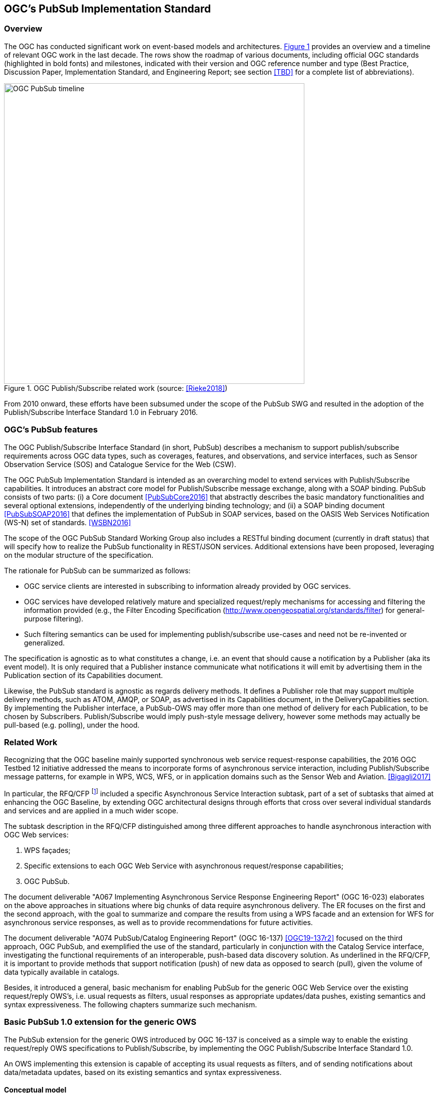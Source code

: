 == OGC’s PubSub Implementation Standard

=== Overview

The OGC has conducted significant work on event-based models and architectures. <<OGC_TIMELINE>> provides an overview and a timeline of relevant OGC work in the last decade. The rows show the roadmap of various documents, including official OGC standards (highlighted in bold fonts) and milestones, indicated with their version and OGC reference number and type (Best Practice, Discussion Paper, Implementation Standard, and Engineering Report; see section <<TBD>> for a complete list of abbreviations).

[[OGC_TIMELINE]]
[#OGC_TIMELINE,reftext='{figure-caption} {counter:figure-num}']
.OGC Publish/Subscribe related work (source: <<Rieke2018>>)
image::figures/clause_3/OGC_PubSub_timeline.png[align=center,width=600]

From 2010 onward, these efforts have been subsumed under the scope of the PubSub SWG and resulted in the adoption of the Publish/Subscribe Interface Standard 1.0 in February 2016.

=== OGC's PubSub features

The OGC Publish/Subscribe Interface Standard (in short, PubSub) describes a mechanism to support publish/subscribe requirements across OGC data types, such as coverages, features, and observations, and service interfaces, such as Sensor Observation Service (SOS) and Catalogue Service for the Web (CSW).

The OGC PubSub Implementation Standard is intended as an overarching model to extend services with Publish/Subscribe capabilities. It introduces an abstract core model for Publish/Subscribe message exchange, along with a SOAP binding. PubSub consists of two parts: (i) a Core document <<PubSubCore2016>> that abstractly describes the basic mandatory functionalities and several optional extensions, independently of the underlying binding technology; and (ii) a SOAP binding document <<PubSubSOAP2016>> that defines the implementation of PubSub in SOAP services, based on the OASIS Web Services Notification (WS-N) set of standards. <<WSBN2016>>

The scope of the OGC PubSub Standard Working Group also includes a RESTful binding document (currently in draft status) that will specify how to realize the PubSub functionality in REST/JSON services. Additional extensions have been proposed, leveraging on the modular structure of the specification.

The rationale for PubSub can be summarized as follows:

* OGC service clients are interested in subscribing to information already provided by OGC services.
* OGC services have developed relatively mature and specialized request/reply mechanisms for accessing and filtering the information provided (e.g., the Filter Encoding Specification (http://www.opengeospatial.org/standards/filter) for general-purpose filtering).
* Such filtering semantics can be used for implementing publish/subscribe use-cases and need not be re-invented or generalized.

The specification is agnostic as to what constitutes a change, i.e. an event that should cause a notification by a Publisher (aka its event model). It is only required that a Publisher instance communicate what notifications it will emit by advertising them in the Publication section of its Capabilities document.

Likewise, the PubSub standard is agnostic as regards delivery methods. It defines a Publisher role that may support multiple delivery methods, such as ATOM, AMQP, or SOAP, as advertised in its Capabilities document, in the DeliveryCapabilities section. By implementing the Publisher interface, a PubSub-OWS may offer more than one method of delivery for each Publication, to be chosen by Subscribers. Publish/Subscribe would imply push-style message delivery, however some methods may actually be pull-based (e.g. polling), under the hood.

=== Related Work
Recognizing that the OGC baseline mainly supported synchronous web service request-response capabilities, the 2016 OGC Testbed 12 initiative addressed the means to incorporate forms of asynchronous service interaction, including Publish/Subscribe message patterns, for example in WPS, WCS, WFS, or in application domains such as the Sensor Web and Aviation. <<Bigagli2017>>

In particular, the RFQ/CFP footnote:[http://www.opengeospatial.org/standards/requests/139] included a specific Asynchronous Service Interaction subtask, part of a set of subtasks that aimed at enhancing the OGC Baseline, by extending OGC architectural designs through efforts that cross over several individual standards and services and are applied in a much wider scope.

The subtask description in the RFQ/CFP distinguished among three different approaches to handle asynchronous interaction with OGC Web services:

1. WPS façades;
2. Specific extensions to each OGC Web Service with asynchronous request/response capabilities;
3. OGC PubSub.

The document deliverable "A067 Implementing Asynchronous Service Response Engineering Report" (OGC 16-023) elaborates on the above approaches in situations where big chunks of data require asynchronous delivery. The ER focuses on the first and the second approach, with the goal to summarize and compare the results from using a WPS facade and an extension for WFS for asynchronous service responses, as well as to provide recommendations for future activities.

The document deliverable "A074 PubSub/Catalog Engineering Report" (OGC 16-137) <<OGC19-137r2>> focused on the third approach, OGC PubSub, and exemplified the use of the standard, particularly in conjunction with the Catalog Service interface, investigating the functional requirements of an interoperable, push-based data discovery solution. As underlined in the RFQ/CFP, it is important to provide methods that support notification (push) of new data as opposed to search (pull), given the volume of data typically available in catalogs.

Besides, it introduced a general, basic mechanism for enabling PubSub for the generic OGC Web Service over the existing request/reply OWS’s, i.e. usual requests as filters, usual responses as appropriate updates/data pushes, existing semantics and syntax expressiveness. The following chapters summarize such mechanism.


=== Basic PubSub 1.0 extension for the generic OWS

The PubSub extension for the generic OWS introduced by OGC 16-137 is conceived as a simple way to enable the existing request/reply OWS specifications to Publish/Subscribe, by implementing the OGC Publish/Subscribe Interface Standard 1.0.

An OWS implementing this extension is capable of accepting its usual requests as filters, and of sending notifications about data/metadata updates, based on its existing semantics and syntax expressiveness.

==== Conceptual model
This chapter describes how PubSub 1.0 Core operations, encodings and messages are modeled in terms of the functionalities of the generic OWS. No assumption is made on the capabilities of the target OWS, other than those defined by the OGC Web Services Common Standard. Hence this extension may apply, for example, to WFS, WCS, and other OWS interfaces.

The PubSub specification is agnostic as to what constitutes a change, i.e. an event that should cause a notification by a Publisher (aka its event model). It is only required that a Publisher instance communicate what notifications it will emit by advertising them in the Publication section of its Capabilities document (see below).

In general, a PubSub-OWS may be able to notify about changes to any component of its information set. For example, it may notify about changes to its Capabilities document.
The extension introduced in this chapter addresses the most general case, at the expenses of efficiency and semantic accuracy. The precise definition of an event model for the various OWS's is left to the relevant OGC Working Groups.

The basic PubSub-OWS MEP can be generalized as follows (see <<OWS_MEP>>):

1. The OWS client subscribes specifying a request to be used as filter for the notifications;
2. The OWS client obtains the Time-0 response via a standard Request/Reply, with the same request as above;
3. The OWS notifies the client of subsequent updates to the response, according to its existing semantics and syntax.

[[OWS_MEP]]
[#OWS_MEP,reftext='{figure-caption} {counter:figure-num}']
.OWS Publish/Subscribe MEP
image::figures/clause_3/OWS_MEP.png[align=center,width=600]

This may be formalized in an “OWS Request/Reply Publisher” Conformance Class that:

* Accepts OWS requests as subscription filters
** The Publisher may constraint the filter expressions allowed in Subscriptions (e.g. by imposing OpenSearch templates)
* Sends corresponding OWS responses to notify about data/metadata updates

This MEP is a simple way to enable existing OWSs to PubSub, allowing to bind the PubSub 1.0 Core operations, encodings and messages to the standard OWS functionalities, data models, and semantics.


==== Required Capabilities components
PubSub Core requires that the OWS advertise the implemented Conformance Classes in its Capabilities document, namely in the Profile property of the ServiceIdentification section (as of OWS Common 1.1). Besides, it requires that the additional Capabilities components represented in <<PubSubCapabilitiescomponents>> are returned in the GetCapabilities response, but does not specify the specific mechanism for incorporating these additional Capabilities components into the OWS Capabilities document. These extension proposes to include these additional Capabilities components in the ExtendedCapabilities of the OWS, as detailed in the following chapters.

[[PubSubCapabilitiescomponents]]
[#PubSubCapabilitiescomponents,reftext='{figure-caption} {counter:figure-num}']
.PubSub Capabilities components
image::figures/clause_3/PubSubCapabilitiescomponents.png[align=center,width=600]


===== FilterCapabilities
The FilterCapabilities section describes the filtering-related capabilities of a PubSub-OWS, i.e. the filter languages it supports for matching events against subscriptions (e.g., OGC Filter Encoding). This allows the pluggability of filter languages.

[[OWSFilterCapabilities]]
[#OWSFilterCapabilities,reftext='{figure-caption} {counter:figure-num}']
.Filter Capabilities
image::figures/clause_3/FilterCapabilities.png[align=center,width=200]

The SupportedCapabilities elements allows restricting the acceptable requests, possibly providing templates. The following Capabilities snippet declares that this PubSub-OWS instance (namely, a CSW) accepts as subscription filters GetRecords requests conforming to the specified OpenSearch template. Multiple templates may be introduced, specifying multiple FilterLanguages.

.FilterCapabilities
[source,xml]
----
<FilterCapabilities>
   <FilterLanguage>
      <Abstract>This PubSub-OWS accepts requests as subscription filters, according to the OpenSearch template specified in SupportedCapabilities.
      </Abstract>
      <Identifier>http://www.opengis.net/spec/pubsub/1.0/conf/ows/request-reply-publisher</Identifier>
      <SupportedCapabilities>http://tb12.essi-lab.eu/pubsub-csw/services/opensearch?ct={count?}&amp;st={searchTerms?}&amp;bbox={geo:box?}&amp;ts={time:start?}&amp;te={time:end?}
      </SupportedCapabilities>
   </FilterLanguage>
</FilterCapabilities>
----


===== DeliveryCapabilities
The DeliveryCapabilities section describes the delivery methods supported by the PubSub-OWS, e.g. SOAP, WS-Notification, ATOM, SSE, WebSockets, OAI-PMH. This allows the pluggability of delivery methods.

[[DeliveryCapabilities]]
[#DeliveryCapabilities,reftext='{figure-caption} {counter:figure-num}']
.Delivery Capabilities
image::figures/clause_3/DeliveryCapabilities.png[align=center,width=200]

The following Capabilities snippet declares that this PubSub-OWS instance delivers notifications via SSE (see chapter <<DeliveryMethods>>, below).

.DeliveryCapabilities
[source,xml]
----
<DeliveryCapabilities>
   <DeliveryMethod>
      <Abstract>This PubSub-OWS supports notification delivery via SSE.
      </Abstract>
      <Identifier>http://www.w3.org/TR/eventsource/
      </Identifier>
   </DeliveryMethod>
</DeliveryCapabilities>
----

[[DeliveryMethods]]
====== Delivery methods
The DeliveryCapabilities section describes the methods supported by the PubSub-OWS for delivering notifications.
Publishers may offer more than one method of delivery for each Publication, to be chosen by Subscribers. Publish/Subscribe would imply push-style message delivery, however some methods may actually be pull-based (e.g. polling), under the hood.

Examples include: SOAP and related technologies, such as  WS-Notification (used by PSSB), ATOM (polling using the “If-Modified-Since” and “start-index” parameters), PubSubHubbub, OAI-PMH (polling using the “from” parameter), e-mail, SMS, WebSockets, SSE.

Server-Sent Events (SSE) is a pure push-style communication technology based on HTTP and the SSE EventSource API standardized as part of HTML5 by the W3C. A SSE client (e.g. all modern HTML 5.0 browsers) receives automatic updates from a server via HTTP connection, simply setting the following parameters:

* ContentType: "text/event-stream;charset=UTF-8”
* Cache-Control: "no-cache”
* Connection: "keep-alive”


===== Publications
The Publications section describes the contents offered by the PubSub-OWS, i.e. the sequences of notifications that Subscribers can subscribe to.

[[Publications]]
[#Publications,reftext='{figure-caption} {counter:figure-num}']
.Publications
image::figures/clause_3/Publications.png[align=center,width=200]

The following Capabilities snippet declares a publication that notifies on all the relevant events for this PubSub-OWS. Notifications can be filtered with the semantics of the requests of this OWS and are delivered via SSE, encoded in JSON (see chapter <<OWSNotificationEncoding>>, below).

.Publications
[source,xml]
----
<Publications>
   <Publication>
      <Abstract>>This publication notifies on all the relevant events for this PubSub-OWS.
      </Abstract>
      <Identifier>ALL</Identifier>
      <ContentType>application/json</ContentType>
      <SupportedFilterLanguage>http://www.opengis.net/spec/pubsub/1.0/conf/ows/request-reply-publisher</SupportedFilterLanguage>
      <SupportedDeliveryMethod>http://www.w3.org/TR/eventsource/</SupportedDeliveryMethod>
   </Publication>
</Publications>
----

[[OWSNotificationEncoding]]
====== Notification encoding
For the generic OWS instance, no operation is defined that provides the basic semantics of “insert”, “update”, and “delete” actions on the content managed by the instance.

The most generic mechanism to notify about updates is that the Publisher re-send the whole response element corresponding to the request used as filter in the Subscription. For example, in the case of WFS, if the client subscribes with a wfs:GetFeature request as a filter, the PubSub-WFS should notify about any changes by delivering a standard wfs:FeatureCollection, in response to that request.

By receiving the new response and comparing it with the previous one, a Subscriber can figure out the changes. Future evolutions of this extension may evaluate more efficient and semantically accurate encoding of notifications. A possible option for XML-based content types is XMLdiff (e.g. XML Patch, RFC 5261), or annotations (XML attributes) to add simple CRUD semantics on top of the existing XSDs.


[[LegacyComponents]]
=== Support to legacy components
The integration of legacy components in an eventing architecture is desirable in a number of scenarios. However, legacy components may not be instrumented to monitor their state for the purpose of notification, nor to react upon notifications from other components (or they may, but by legacy, non-standard mechanisms).

Implementing the PubSub 1.0 Standard in a legacy component may not be feasible or practical. In some cases, the legacy component can be adapted to the Publish/Subscribe MEP by an additional functional entity that realize the Publish/Subscribe functionalities. Such mediating entity acts as a proxy/adapter, i.e. a middleman between the source and the target of the message exchange, implementing the behavior and/or the interfaces required by the PubSub specification.

This use case has been considered in the phase of requirement analysis for the PubSub 1.0 standard footnote:[See also the Proxied Publish/Subscribe use case (access restricted to OGC Members): https://portal.opengeospatial.org/wiki/PUBSUBswg/PubSubSwgUseCaseBrokeredPubSub] and is supported by the Brokering Publisher Conformance Class of the PubSub 1.0 Standard.

Depending on the intended role of the legacy component, the use case is twofold:

* Proxied Subscribe – a proxy/adapter component subscribes to a Publisher on behalf of the legacy system and acts appropriately upon receiving notifications of interest.

[[ProxiedSubscribe]]
[#ProxiedSubscribe,reftext='{figure-caption} {counter:figure-num}']
.Proxied subscribe
image::figures/clause_3/proxied_subscribe.png[align=center,width=450]

* Proxied Publish – a proxy/adapter component monitors the legacy system and generates appropriate notifications upon relevant events (according to a given event model). The proxy/adapter may act as a full-fledged Publisher, accepting Subscriptions against the sequence of notifications, or just act as a pure Sender, relaying each notification to another Publisher entity (see <<ProxiedPublish>>).

[[ProxiedPublish]]
[#ProxiedPublish,reftext='{figure-caption} {counter:figure-num}']
.Proxied publish
image::figures/clause_3/proxied_publish.png[align=center,width=500]

The Brokering Publisher Conformance Class of the PubSub 1.0 Standard supports this use case. In fact, a Brokering Publisher (or, more simply, a broker), is an intermediary between Subscribers and other Publishers which have been previously registered with the broker. The broker is not the original producer of messages, but only acts as a message middleman, re-publishing messages received from other Publishers and decoupling them from their Subscribers. A broker may shuffle or aggregate messages into different publications, may offer publications with different delivery methods than the original ones, or otherwise process the messages (e.g. converting their format). A broker may also provide advanced messaging features, such as load balancing.

In general, a broker is a distinct third party that acts as a communication intermediary between the source and the target of a communication, mediating their interfaces and in some cases adding new behavior. Hence, a broker may conveniently act as a proxy/adapter for one or more legacy components, flexibly implementing any combination of the above twofold use case.

The Brokering Publisher Conformance Class does not mandate any specific behavior to be implemented, in particular as regards the support to Delivery Capabilities, Filtering Capabilities, and Publications of the brokered Publishers. Brokers are free to interact with the brokered Publishers as appropriate for their specific application. Interactions may include subscribing to the offered publications, harvesting the data, decorating the capabilities, or other behavior (future extensions of the Conformance Class may standardize the behavior of Brokering Publishers in specific application scenarios).

Examples of Brokering Publisher applications include the following:

* Publisher Aggregation – a broker subscribes to several Publishers and relays their publications (without modifications) to interested Subscribers, acting like a Proxy to multiple Publishers. Optionally, the broker may adapt the service interface (binding) of the aggregated Publishers.
* Publication Aggregation – a broker receives messages generated by several Publishers (e.g. dumb sensors) and publishes them to the interested Subscribers as a single publication at a single endpoint, for the sake of simpler connectivity, or improved accountability, or easier management of subscriptions, etc.
* GeoSynchronization (GSS) - GSS is a mediation service that controls transactional access to one or more WFS's (e.g. to moderate updates in crowdsourcing scenarios).
A GSS maintains several event channels, including one for changes applied to the WFS content. Clients can subscribe to the channels (possibly specifying a filter) and be notified by the GSS whenever new entries appear.
A GSS may be used to monitor insert/update/delete operations performed on one or more WFS's and send appropriate notifications, implementing the PubSub 1.0 Brokering Publisher Conformance Class. Whenever an event (i.e. a Transaction) occurs on a WFS, the GSS will notify Subscribers of that event. In this way WFS's that do not implement the PubSub 1.0 Standard can participate in an eventing architecture. There are plans to extend GSS to other OGC access services, such as WCS.
